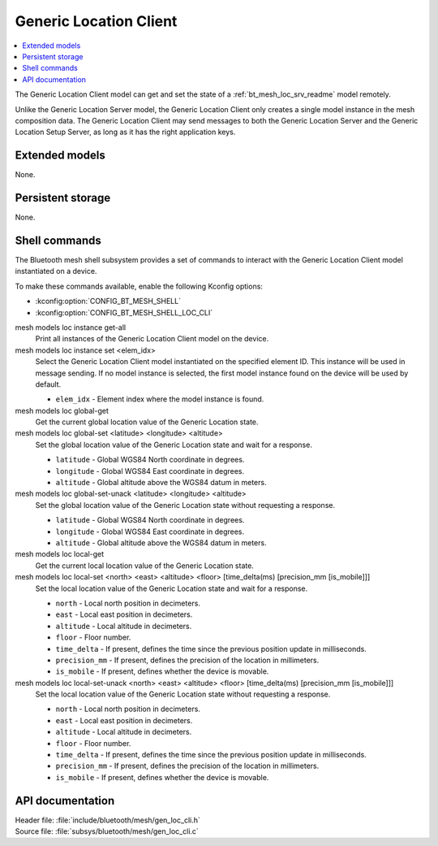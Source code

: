 .. _bt_mesh_loc_cli_readme:

Generic Location Client
#######################

.. contents::
   :local:
   :depth: 2

The Generic Location Client model can get and set the state of a :ref:`bt_mesh_loc_srv_readme` model remotely.

Unlike the Generic Location Server model, the Generic Location Client only creates a single model instance in the mesh composition data.
The Generic Location Client may send messages to both the Generic Location Server and the Generic Location Setup Server, as long as it has the right application keys.

Extended models
***************

None.

Persistent storage
******************

None.

Shell commands
**************

The Bluetooth mesh shell subsystem provides a set of commands to interact with the Generic Location Client model instantiated on a device.

To make these commands available, enable the following Kconfig options:

* :kconfig:option:`CONFIG_BT_MESH_SHELL`
* :kconfig:option:`CONFIG_BT_MESH_SHELL_LOC_CLI`

mesh models loc instance get-all
	Print all instances of the Generic Location Client model on the device.


mesh models loc instance set <elem_idx>
	Select the Generic Location Client model instantiated on the specified element ID.
	This instance will be used in message sending.
	If no model instance is selected, the first model instance found on the device will be used by default.

	* ``elem_idx`` - Element index where the model instance is found.


mesh models loc global-get
	Get the current global location value of the Generic Location state.


mesh models loc global-set <latitude> <longitude> <altitude>
	Set the global location value of the Generic Location state and wait for a response.

	* ``latitude`` - Global WGS84 North coordinate in degrees.
	* ``longitude`` - Global WGS84 East coordinate in degrees.
	* ``altitude`` - Global altitude above the WGS84 datum in meters.


mesh models loc global-set-unack <latitude> <longitude> <altitude>
	Set the global location value of the Generic Location state without requesting a response.

	* ``latitude`` - Global WGS84 North coordinate in degrees.
	* ``longitude`` - Global WGS84 East coordinate in degrees.
	* ``altitude`` - Global altitude above the WGS84 datum in meters.


mesh models loc local-get
	Get the current local location value of the Generic Location state.


mesh models loc local-set <north> <east> <altitude> <floor> [time_delta(ms) [precision_mm [is_mobile]]]
	Set the local location value of the Generic Location state and wait for a response.

	* ``north`` - Local north position in decimeters.
	* ``east`` - Local east position in decimeters.
	* ``altitude`` - Local altitude in decimeters.
	* ``floor`` - Floor number.
	* ``time_delta`` - If present, defines the time since the previous position update in milliseconds.
	* ``precision_mm`` - If present, defines the precision of the location in millimeters.
	* ``is_mobile`` - If present, defines whether the device is movable.


mesh models loc local-set-unack <north> <east> <altitude> <floor> [time_delta(ms) [precision_mm [is_mobile]]]
	Set the local location value of the Generic Location state without requesting a response.

	* ``north`` - Local north position in decimeters.
	* ``east`` - Local east position in decimeters.
	* ``altitude`` - Local altitude in decimeters.
	* ``floor`` - Floor number.
	* ``time_delta`` - If present, defines the time since the previous position update in milliseconds.
	* ``precision_mm`` - If present, defines the precision of the location in millimeters.
	* ``is_mobile`` - If present, defines whether the device is movable.


API documentation
*****************

| Header file: :file:`include/bluetooth/mesh/gen_loc_cli.h`
| Source file: :file:`subsys/bluetooth/mesh/gen_loc_cli.c`

.. doxygengroup:: bt_mesh_loc_cli
   :project: nrf
   :members:
